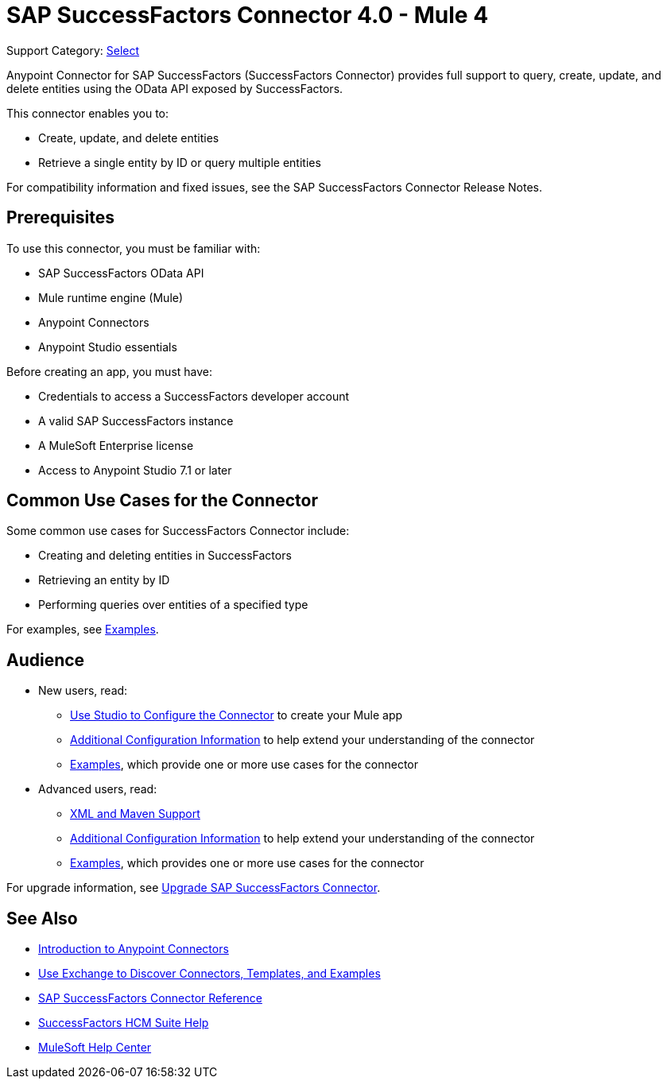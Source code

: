 = SAP SuccessFactors Connector 4.0 - Mule 4
:page-aliases: connectors::sap/sap-successfactors-connector.adoc

Support Category: https://www.mulesoft.com/legal/versioning-back-support-policy#anypoint-connectors[Select]


Anypoint Connector for SAP SuccessFactors (SuccessFactors Connector) provides full support to query, create, update, and delete entities using the OData API exposed by SuccessFactors.

This connector enables you to:

* Create, update, and delete entities
* Retrieve a single entity by ID or query multiple entities

For compatibility information and fixed issues, see the SAP SuccessFactors Connector Release Notes.

== Prerequisites

To use this connector, you must be familiar with: 

* SAP SuccessFactors OData API
* Mule runtime engine (Mule)
* Anypoint Connectors
* Anypoint Studio essentials

Before creating an app, you must have:

* Credentials to access a SuccessFactors developer account
* A valid SAP SuccessFactors instance
* A MuleSoft Enterprise license
* Access to Anypoint Studio 7.1 or later

== Common Use Cases for the Connector

Some common use cases for SuccessFactors Connector include:

* Creating and deleting entities in SuccessFactors
* Retrieving an entity by ID
* Performing queries over entities of a specified type

For examples, see xref:sap-successfactors-connector-examples.adoc[Examples].

== Audience

* New users, read:
** xref:sap-successfactors-connector-studio.adoc[Use Studio to Configure the Connector] to create your Mule app 
** xref:sap-successfactors-connector-config-topics.adoc[Additional Configuration Information]
to help extend your understanding of the connector 
** xref:sap-successfactors-connector-examples.adoc[Examples], which provide one or more use cases for the connector
* Advanced users, read:
** xref:sap-successfactors-connector-xml-maven.adoc[XML and Maven Support]
** xref:sap-successfactors-connector-config-topics.adoc[Additional Configuration Information] to help extend your understanding of the connector
** xref:sap-successfactors-connector-examples.adoc[Examples], which provides one or more use cases for the connector

For upgrade information, see
xref:sap-successfactors-connector-upgrade-migrate.adoc[Upgrade SAP SuccessFactors Connector].


== See Also

* xref:connectors::introduction/introduction-to-anypoint-connectors.adoc[Introduction to Anypoint Connectors]
* xref:connectors::introduction/intro-use-exchange.adoc[Use Exchange to Discover Connectors, Templates, and Examples]
* xref:sap-successfactors-connector-reference.adoc[SAP SuccessFactors Connector Reference]
* https://help.sap.com/viewer/p/SAP_SUCCESSFACTORS_HCM_SUITE[SuccessFactors HCM Suite Help]
* https://help.mulesoft.com[MuleSoft Help Center]

